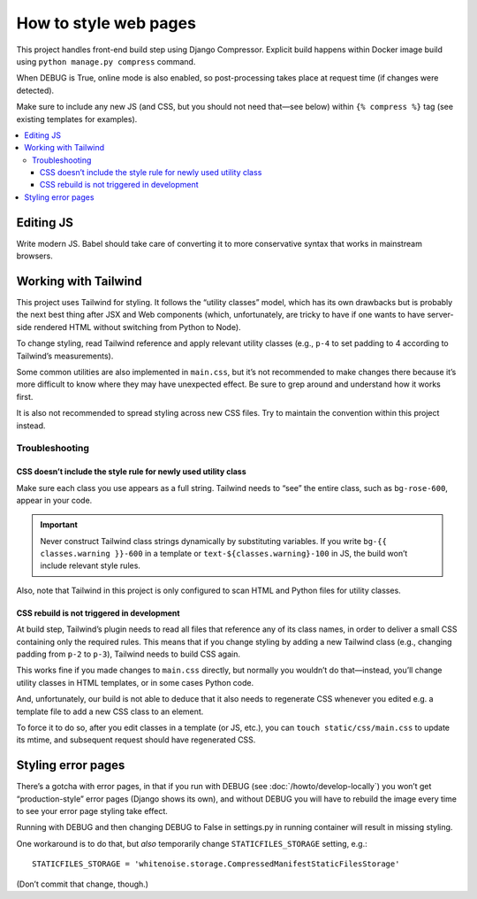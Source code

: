 ======================
How to style web pages
======================

This project handles front-end build step using Django Compressor.
Explicit build happens within Docker image build
using ``python manage.py compress`` command.

.. seealso:: :rfp:req:`1`

When DEBUG is True, online mode is also enabled, so post-processing takes place
at request time (if changes were detected).

Make sure to include any new JS
(and CSS, but you should not need that—see below)
within ``{% compress %}`` tag
(see existing templates for examples).


.. contents::
   :local:


Editing JS
==========

Write modern JS. Babel should take care of converting it
to more conservative syntax that works in mainstream browsers.

Working with Tailwind
=====================

This project uses Tailwind for styling. It follows the “utility classes”
model, which has its own drawbacks but is probably the next best thing
after JSX and Web components (which, unfortunately, are tricky to have
if one wants to have server-side rendered HTML without switching
from Python to Node).

To change styling, read Tailwind reference
and apply relevant utility classes (e.g., ``p-4`` to set padding to 4
according to Tailwind’s measurements).

Some common utilities are also implemented in ``main.css``,
but it’s not recommended to make changes there because it’s more difficult
to know where they may have unexpected effect. Be sure to grep around
and understand how it works first.

It is also not recommended to spread styling across new CSS files.
Try to maintain the convention within this project instead.

Troubleshooting
---------------

CSS doesn’t include the style rule for newly used utility class
~~~~~~~~~~~~~~~~~~~~~~~~~~~~~~~~~~~~~~~~~~~~~~~~~~~~~~~~~~~~~~~

Make sure each class you use appears as a full string.
Tailwind needs to “see” the entire class, such as ``bg-rose-600``,
appear in your code.

.. important::

   Never construct Tailwind class strings dynamically
   by substituting variables.
   If you write ``bg-{{ classes.warning }}-600`` in a template
   or ``text-${classes.warning}-100`` in JS,
   the build won’t include relevant style rules.

Also, note that Tailwind in this project is only configured
to scan HTML and Python files for utility classes.

CSS rebuild is not triggered in development
~~~~~~~~~~~~~~~~~~~~~~~~~~~~~~~~~~~~~~~~~~~

At build step, Tailwind’s plugin needs to read all files
that reference any of its class names, in order to deliver a small
CSS containing only the required rules. This means that
if you change styling by adding a new Tailwind class
(e.g., changing padding from ``p-2`` to ``p-3``),
Tailwind needs to build CSS again.

This works fine if you made changes to ``main.css`` directly,
but normally you wouldn’t do that—instead,
you’ll change utility classes in HTML templates,
or in some cases Python code.

And, unfortunately, our build is not able to deduce that
it also needs to regenerate CSS whenever you edited
e.g. a template file to add a new CSS class to an element.

To force it to do so, after you edit classes in a template (or JS, etc.),
you can ``touch static/css/main.css`` to update its mtime, and subsequent
request should have regenerated CSS.


Styling error pages
===================

There’s a gotcha with error pages, in that if you run
with DEBUG (see :doc:`/howto/develop-locally`)
you won’t get “production-style” error pages (Django shows its own),
and without DEBUG you will have to rebuild the image every time
to see your error page styling take effect.

Running with DEBUG and then changing DEBUG to False in settings.py
in running container will result in missing styling.

One workaround is to do that, but *also* temporarily
change ``STATICFILES_STORAGE`` setting, e.g.::

    STATICFILES_STORAGE = 'whitenoise.storage.CompressedManifestStaticFilesStorage'

(Don’t commit that change, though.)
